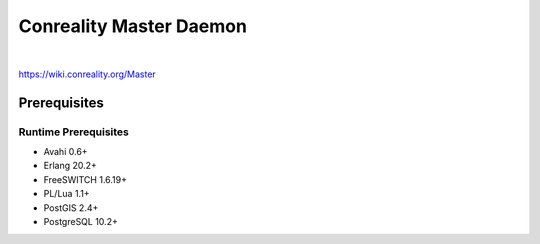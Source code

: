 ************************
Conreality Master Daemon
************************

.. image:: https://img.shields.io/badge/license-Public%20Domain-blue.svg
   :alt: Project license
   :target: https://unlicense.org/

.. image:: https://img.shields.io/travis/conreality/conreality-master/master.svg
   :alt: Travis CI build status
   :target: https://travis-ci.org/conreality/conreality-master

|

https://wiki.conreality.org/Master

Prerequisites
=============

Runtime Prerequisites
---------------------

* Avahi 0.6+
* Erlang 20.2+
* FreeSWITCH 1.6.19+
* PL/Lua 1.1+
* PostGIS 2.4+
* PostgreSQL 10.2+
